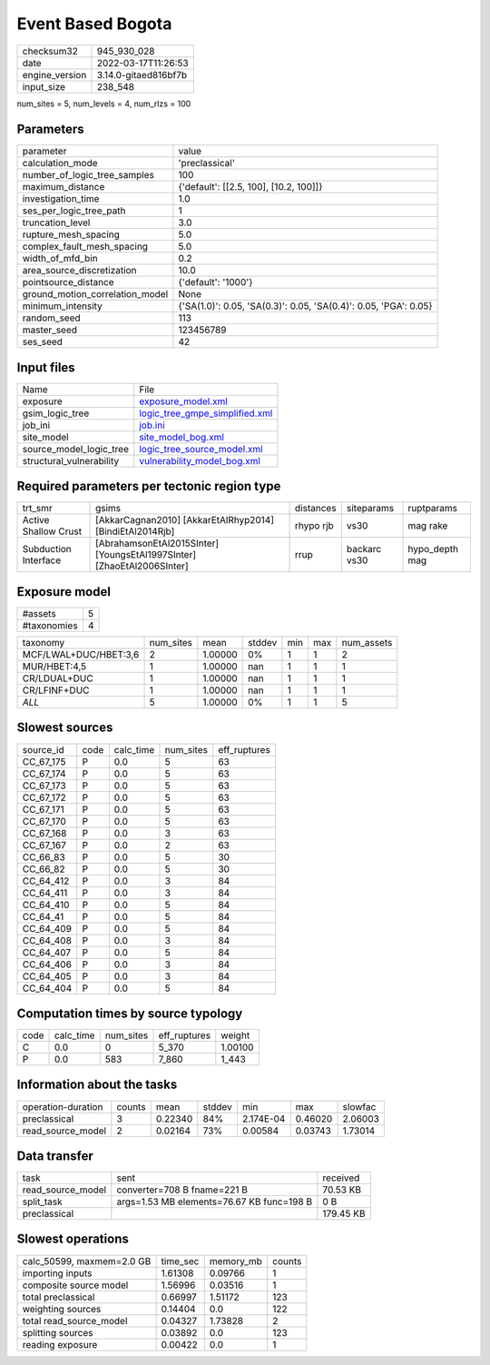 Event Based Bogota
==================

+----------------+----------------------+
| checksum32     | 945_930_028          |
+----------------+----------------------+
| date           | 2022-03-17T11:26:53  |
+----------------+----------------------+
| engine_version | 3.14.0-gitaed816bf7b |
+----------------+----------------------+
| input_size     | 238_548              |
+----------------+----------------------+

num_sites = 5, num_levels = 4, num_rlzs = 100

Parameters
----------
+---------------------------------+------------------------------------------------------------------+
| parameter                       | value                                                            |
+---------------------------------+------------------------------------------------------------------+
| calculation_mode                | 'preclassical'                                                   |
+---------------------------------+------------------------------------------------------------------+
| number_of_logic_tree_samples    | 100                                                              |
+---------------------------------+------------------------------------------------------------------+
| maximum_distance                | {'default': [[2.5, 100], [10.2, 100]]}                           |
+---------------------------------+------------------------------------------------------------------+
| investigation_time              | 1.0                                                              |
+---------------------------------+------------------------------------------------------------------+
| ses_per_logic_tree_path         | 1                                                                |
+---------------------------------+------------------------------------------------------------------+
| truncation_level                | 3.0                                                              |
+---------------------------------+------------------------------------------------------------------+
| rupture_mesh_spacing            | 5.0                                                              |
+---------------------------------+------------------------------------------------------------------+
| complex_fault_mesh_spacing      | 5.0                                                              |
+---------------------------------+------------------------------------------------------------------+
| width_of_mfd_bin                | 0.2                                                              |
+---------------------------------+------------------------------------------------------------------+
| area_source_discretization      | 10.0                                                             |
+---------------------------------+------------------------------------------------------------------+
| pointsource_distance            | {'default': '1000'}                                              |
+---------------------------------+------------------------------------------------------------------+
| ground_motion_correlation_model | None                                                             |
+---------------------------------+------------------------------------------------------------------+
| minimum_intensity               | {'SA(1.0)': 0.05, 'SA(0.3)': 0.05, 'SA(0.4)': 0.05, 'PGA': 0.05} |
+---------------------------------+------------------------------------------------------------------+
| random_seed                     | 113                                                              |
+---------------------------------+------------------------------------------------------------------+
| master_seed                     | 123456789                                                        |
+---------------------------------+------------------------------------------------------------------+
| ses_seed                        | 42                                                               |
+---------------------------------+------------------------------------------------------------------+

Input files
-----------
+--------------------------+--------------------------------------------------------------------+
| Name                     | File                                                               |
+--------------------------+--------------------------------------------------------------------+
| exposure                 | `exposure_model.xml <exposure_model.xml>`_                         |
+--------------------------+--------------------------------------------------------------------+
| gsim_logic_tree          | `logic_tree_gmpe_simplified.xml <logic_tree_gmpe_simplified.xml>`_ |
+--------------------------+--------------------------------------------------------------------+
| job_ini                  | `job.ini <job.ini>`_                                               |
+--------------------------+--------------------------------------------------------------------+
| site_model               | `site_model_bog.xml <site_model_bog.xml>`_                         |
+--------------------------+--------------------------------------------------------------------+
| source_model_logic_tree  | `logic_tree_source_model.xml <logic_tree_source_model.xml>`_       |
+--------------------------+--------------------------------------------------------------------+
| structural_vulnerability | `vulnerability_model_bog.xml <vulnerability_model_bog.xml>`_       |
+--------------------------+--------------------------------------------------------------------+

Required parameters per tectonic region type
--------------------------------------------
+----------------------+------------------------------------------------------------------------+-----------+--------------+----------------+
| trt_smr              | gsims                                                                  | distances | siteparams   | ruptparams     |
+----------------------+------------------------------------------------------------------------+-----------+--------------+----------------+
| Active Shallow Crust | [AkkarCagnan2010] [AkkarEtAlRhyp2014] [BindiEtAl2014Rjb]               | rhypo rjb | vs30         | mag rake       |
+----------------------+------------------------------------------------------------------------+-----------+--------------+----------------+
| Subduction Interface | [AbrahamsonEtAl2015SInter] [YoungsEtAl1997SInter] [ZhaoEtAl2006SInter] | rrup      | backarc vs30 | hypo_depth mag |
+----------------------+------------------------------------------------------------------------+-----------+--------------+----------------+

Exposure model
--------------
+-------------+---+
| #assets     | 5 |
+-------------+---+
| #taxonomies | 4 |
+-------------+---+

+-----------------------+-----------+---------+--------+-----+-----+------------+
| taxonomy              | num_sites | mean    | stddev | min | max | num_assets |
+-----------------------+-----------+---------+--------+-----+-----+------------+
| MCF/LWAL+DUC/HBET:3,6 | 2         | 1.00000 | 0%     | 1   | 1   | 2          |
+-----------------------+-----------+---------+--------+-----+-----+------------+
| MUR/HBET:4,5          | 1         | 1.00000 | nan    | 1   | 1   | 1          |
+-----------------------+-----------+---------+--------+-----+-----+------------+
| CR/LDUAL+DUC          | 1         | 1.00000 | nan    | 1   | 1   | 1          |
+-----------------------+-----------+---------+--------+-----+-----+------------+
| CR/LFINF+DUC          | 1         | 1.00000 | nan    | 1   | 1   | 1          |
+-----------------------+-----------+---------+--------+-----+-----+------------+
| *ALL*                 | 5         | 1.00000 | 0%     | 1   | 1   | 5          |
+-----------------------+-----------+---------+--------+-----+-----+------------+

Slowest sources
---------------
+-----------+------+-----------+-----------+--------------+
| source_id | code | calc_time | num_sites | eff_ruptures |
+-----------+------+-----------+-----------+--------------+
| CC_67_175 | P    | 0.0       | 5         | 63           |
+-----------+------+-----------+-----------+--------------+
| CC_67_174 | P    | 0.0       | 5         | 63           |
+-----------+------+-----------+-----------+--------------+
| CC_67_173 | P    | 0.0       | 5         | 63           |
+-----------+------+-----------+-----------+--------------+
| CC_67_172 | P    | 0.0       | 5         | 63           |
+-----------+------+-----------+-----------+--------------+
| CC_67_171 | P    | 0.0       | 5         | 63           |
+-----------+------+-----------+-----------+--------------+
| CC_67_170 | P    | 0.0       | 5         | 63           |
+-----------+------+-----------+-----------+--------------+
| CC_67_168 | P    | 0.0       | 3         | 63           |
+-----------+------+-----------+-----------+--------------+
| CC_67_167 | P    | 0.0       | 2         | 63           |
+-----------+------+-----------+-----------+--------------+
| CC_66_83  | P    | 0.0       | 5         | 30           |
+-----------+------+-----------+-----------+--------------+
| CC_66_82  | P    | 0.0       | 5         | 30           |
+-----------+------+-----------+-----------+--------------+
| CC_64_412 | P    | 0.0       | 3         | 84           |
+-----------+------+-----------+-----------+--------------+
| CC_64_411 | P    | 0.0       | 3         | 84           |
+-----------+------+-----------+-----------+--------------+
| CC_64_410 | P    | 0.0       | 5         | 84           |
+-----------+------+-----------+-----------+--------------+
| CC_64_41  | P    | 0.0       | 5         | 84           |
+-----------+------+-----------+-----------+--------------+
| CC_64_409 | P    | 0.0       | 5         | 84           |
+-----------+------+-----------+-----------+--------------+
| CC_64_408 | P    | 0.0       | 3         | 84           |
+-----------+------+-----------+-----------+--------------+
| CC_64_407 | P    | 0.0       | 5         | 84           |
+-----------+------+-----------+-----------+--------------+
| CC_64_406 | P    | 0.0       | 3         | 84           |
+-----------+------+-----------+-----------+--------------+
| CC_64_405 | P    | 0.0       | 3         | 84           |
+-----------+------+-----------+-----------+--------------+
| CC_64_404 | P    | 0.0       | 5         | 84           |
+-----------+------+-----------+-----------+--------------+

Computation times by source typology
------------------------------------
+------+-----------+-----------+--------------+---------+
| code | calc_time | num_sites | eff_ruptures | weight  |
+------+-----------+-----------+--------------+---------+
| C    | 0.0       | 0         | 5_370        | 1.00100 |
+------+-----------+-----------+--------------+---------+
| P    | 0.0       | 583       | 7_860        | 1_443   |
+------+-----------+-----------+--------------+---------+

Information about the tasks
---------------------------
+--------------------+--------+---------+--------+-----------+---------+---------+
| operation-duration | counts | mean    | stddev | min       | max     | slowfac |
+--------------------+--------+---------+--------+-----------+---------+---------+
| preclassical       | 3      | 0.22340 | 84%    | 2.174E-04 | 0.46020 | 2.06003 |
+--------------------+--------+---------+--------+-----------+---------+---------+
| read_source_model  | 2      | 0.02164 | 73%    | 0.00584   | 0.03743 | 1.73014 |
+--------------------+--------+---------+--------+-----------+---------+---------+

Data transfer
-------------
+-------------------+-------------------------------------------+-----------+
| task              | sent                                      | received  |
+-------------------+-------------------------------------------+-----------+
| read_source_model | converter=708 B fname=221 B               | 70.53 KB  |
+-------------------+-------------------------------------------+-----------+
| split_task        | args=1.53 MB elements=76.67 KB func=198 B | 0 B       |
+-------------------+-------------------------------------------+-----------+
| preclassical      |                                           | 179.45 KB |
+-------------------+-------------------------------------------+-----------+

Slowest operations
------------------
+---------------------------+----------+-----------+--------+
| calc_50599, maxmem=2.0 GB | time_sec | memory_mb | counts |
+---------------------------+----------+-----------+--------+
| importing inputs          | 1.61308  | 0.09766   | 1      |
+---------------------------+----------+-----------+--------+
| composite source model    | 1.56996  | 0.03516   | 1      |
+---------------------------+----------+-----------+--------+
| total preclassical        | 0.66997  | 1.51172   | 123    |
+---------------------------+----------+-----------+--------+
| weighting sources         | 0.14404  | 0.0       | 122    |
+---------------------------+----------+-----------+--------+
| total read_source_model   | 0.04327  | 1.73828   | 2      |
+---------------------------+----------+-----------+--------+
| splitting sources         | 0.03892  | 0.0       | 123    |
+---------------------------+----------+-----------+--------+
| reading exposure          | 0.00422  | 0.0       | 1      |
+---------------------------+----------+-----------+--------+